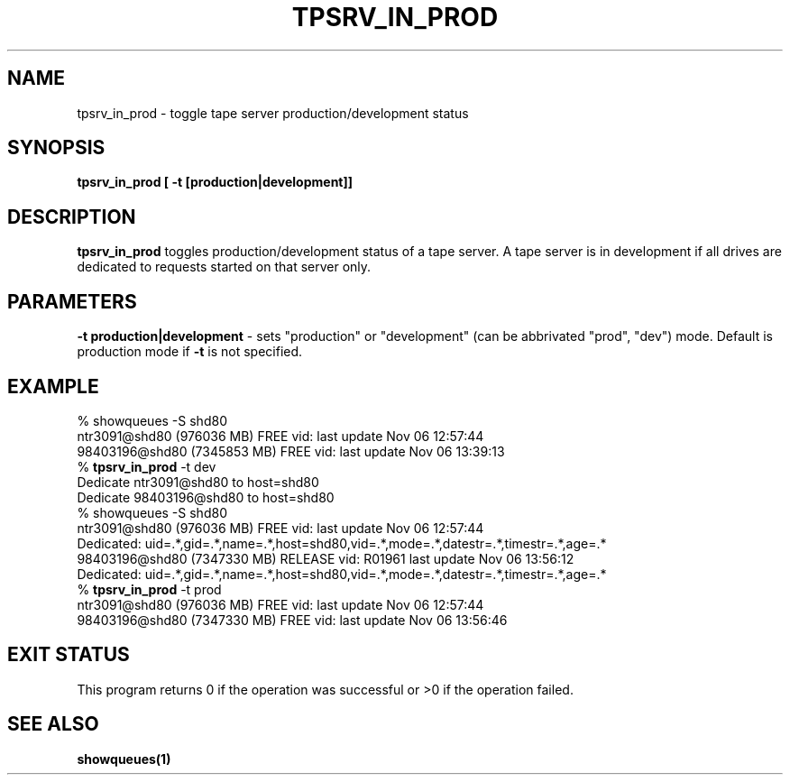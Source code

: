 .\" @(#)$RCSfile: tpsrv_in_prod.man,v $ $Revision: 1.1 $ $Date: 2000/11/06 13:01:50 $ CERN IT-PDP/DM Olof Barring
.\" Copyright (C) 2000 by CERN/IT/PDP/DM
.\" All rights reserved
.\"
.TH TPSRV_IN_PROD 1 "$Date: 2000/11/06 13:01:50 $" CASTOR "Set tape server mode"
.SH NAME
tpsrv_in_prod \- toggle tape server production/development status
.SH SYNOPSIS
.BI "tpsrv_in_prod [ -t [production|development]]"

.SH DESCRIPTION
.B tpsrv_in_prod
toggles production/development status of a tape server. A tape server is
in development if all drives are dedicated to requests started on
that server only.

.SH PARAMETERS
.BI "-t production|development"
\- sets "production" or "development" (can be abbrivated "prod", "dev")
mode. Default is production mode if \fB-t\fP is not specified.

.SH EXAMPLE
.nf
.ft CW
% showqueues -S shd80
ntr3091@shd80 (976036 MB) FREE vid:  last update Nov 06 12:57:44
98403196@shd80 (7345853 MB) FREE vid:  last update Nov 06 13:39:13
% \fBtpsrv_in_prod\fP -t dev
Dedicate ntr3091@shd80 to host=shd80
Dedicate 98403196@shd80 to host=shd80
% showqueues -S shd80
ntr3091@shd80 (976036 MB) FREE vid:  last update Nov 06 12:57:44
Dedicated: uid=.*,gid=.*,name=.*,host=shd80,vid=.*,mode=.*,datestr=.*,timestr=.*,age=.*
98403196@shd80 (7347330 MB) RELEASE vid: R01961 last update Nov 06 13:56:12
Dedicated: uid=.*,gid=.*,name=.*,host=shd80,vid=.*,mode=.*,datestr=.*,timestr=.*,age=.*
% \fBtpsrv_in_prod\fP -t prod
ntr3091@shd80 (976036 MB) FREE vid:  last update Nov 06 12:57:44
98403196@shd80 (7347330 MB) FREE vid:  last update Nov 06 13:56:46
.ft
.fi
.SH EXIT STATUS
This program returns 0 if the operation was successful or >0 if the operation
failed.
.SH SEE ALSO
.BI showqueues(1)
